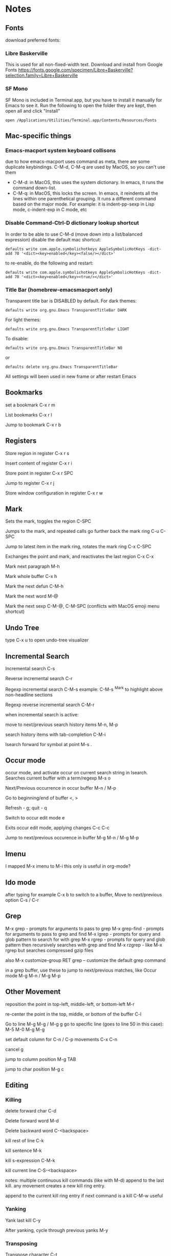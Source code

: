 * Notes
** Fonts
   download preferred fonts:
   
*** Libre Baskerville 
    This is used for all non-fixed-width text. Download and install from Google Fonts
    https://fonts.google.com/specimen/Libre+Baskerville?selection.family=Libre+Baskerville
   
*** SF Mono
    SF Mono is included in Terminal.app, but you have to install it manually for Emacs to see it. Run the following to open the folder they are kept, then open all and click "Install"
   #+begin_src shell
     open /Applications/Utilities/Terminal.app/Contents/Resources/Fonts
   #+end_src

** Mac-specific things
*** Emacs-macport system keyboard collisons
    due to how emacs-macport uses command as meta, there are some duplicate keybindings. C-M-d, C-M-q are used by MacOS, so you can't use them
    - C-M-d: in MacOS, this uses the system dictionary. In emacs, it runs the command down-list.
    - C-M-q: in MacOS, this locks the screen. In emacs, it reindents all the lines within one parenthetical grouping. It runs a different command based on the major mode. For example:
      it is indent-pp-sexp in Lisp mode, c-indent-exp in C mode, etc

*** Disable Command-Ctrl-D dictionary lookup shortcut
    In order to be able to use C-M-d (move down into a list/balanced expression) disable the default mac shortcut:
    #+BEGIN_SRC shell
      defaults write com.apple.symbolichotkeys AppleSymbolicHotKeys -dict-add 70 '<dict><key>enabled</key><false/></dict>'
    #+END_SRC
   
    to re-enable, do the following and restart:
    #+BEGIN_SRC shell
      defaults write com.apple.symbolichotkeys AppleSymbolicHotKeys -dict-add 70 '<dict><key>enabled</key><true/></dict>'
    #+END_SRC
   
*** Title Bar (homebrew-emacsmacport only)
    Transparent title bar is DISABLED by default.
    For dark themes:
    #+BEGIN_SRC shell
      defaults write org.gnu.Emacs TransparentTitleBar DARK
    #+END_SRC

    For light themes:
    #+BEGIN_SRC shell
      defaults write org.gnu.Emacs TransparentTitleBar LIGHT
    #+END_SRC

    To disable:
    #+BEGIN_SRC shell
      defaults write org.gnu.Emacs TransparentTitleBar NO
    #+END_SRC

    or
    #+BEGIN_SRC shell
      defaults delete org.gnu.Emacs TransparentTitleBar
    #+END_SRC

    All settings will been used in new frame or after restart Emacs

** Bookmarks
   set a bookmark
   C-x r m

   List bookmarks
   C-x r l

   Jump to bookmark
   C-x r b

** Registers
   Store region in register
   C-x r s

   Insert content of register
   C-x r i

   Store point in register
   C-x r SPC

   Jump to register
   C-x r j

   Store window configuration in register
   C-x r w

** Mark
   Sets the mark, toggles the region
   C-SPC

   Jumps to the mark, and repeated calls go further back the mark ring
   C-u C-SPC

   Jump to latest item in the mark ring, rotates the mark ring
   C-x C-SPC

   Exchanges the point and mark, and reactivates the last region
   C-x C-x

   Mark next paragraph
   M-h

   Mark whole buffer
   C-x h

   Mark the next defun
   C-M-h

   Mark the next word
   M-@

   Mark the next sexp
   C-M-@, C-M-SPC (conflicts with MacOS emoji menu shortcut)

** Undo Tree
   type C-x u to open undo-tree visualizer

** Incremental Search
   Incremental search
   C-s

   Reverse incremental search
   C-r

   Regexp incremental search
   C-M-s
   example: C-M-s ^Mark to highlight above non-headline sections

   Regexp reverse incremental search
   C-M-r

   when incremental search is active:

   move to next/previous search history items
   M-n, M-p

   search history items with tab-completion
   C-M-i

   Isearch forward for symbol at point
   M-s .

** Occur mode
   occur mode, and activate occur on current search string in Isearch. Searches current buffer with a term/regexp
   M-s o

   Next/Previous occurrence in occur buffer
   M-n / M-p

   Go to beginning/end of buffer
   <, >

   Refresh - g; quit - q

   Switch to occur edit mode
   e

   Exits occur edit mode, applying changes
   C-c C-c

   Jump to next/previous occurence in buffer
   M-g M-n / M-g M-p

** Imenu
   I mapped M-x imenu to
   M-i
   this only is useful in org-mode?

** Ido mode
   after typing for example C-x b to switch to a buffer,
   Move to next/previous option
   C-s / C-r

** Grep
   M-x grep - prompts for arguments to pass to grep
   M-x grep-find - prompts for arguments to pass to grep and find
   M-x lgrep - prompts for query and glob pattern to search for with grep
   M-x rgrep - prompts for query and glob pattern then recursively searches with grep and find
   M-x rzgrep - like M-x rgrep but searches compressed gzip files

   also M-x customize-group RET grep  -- customize the default grep command

   in a grep buffer, use these to jump to next/previous matches, like Occur mode
   M-g M-n / M-g M-p

** Other Movement
   reposition the point in top-left, middle-left, or bottom-left
   M-r

   re-center the point in the top, middle, or bottom of the buffer
   C-l

   Go to line
   M-g M-g / M-g g
   go to specific line (goes to line 50 in this case):
   M-5 M-0 M-g M-g

   set default column for C-n / C-p movements
   C-x C-n

   cancel g

   jump to column position
   M-g TAB

   jump to char position
   M-g c

** Editing
*** Killing
    delete forward char
    C-d

    Delete forward word
    M-d

    Delete backward word
    C-<backspace>

    kill rest of line
    C-k

    kill sentence
    M-k

    kill s-expression
    C-M-k

    kill current line
    C-S-<backspace>

    notes: multiple continuous kill commands (like with M-d) append to the last kill. any movement creates a new kill ring entry.

    append to the current kill ring entry if next command is a kill
    C-M-w
    useful

*** Yanking
    Yank last kill
    C-y

    After yanking, cycle through previous yanks
    M-y

*** Transposing
    Transpose character
    C-t

    Transpose words
    M-t

    Transpose s-expressions
    C-M-t

    Transpose lines
    C-x C-t

*** Narrow
    this lets you view and edit only a small subset of the current buffer.
    select a region of text, then:
    C-x n n
    (narrow-to-region)

    to return to the full buffer:
    C-x n w
    (widen)

    narrow to current org-mode subtree:
    C-x n s

    narrow to current org-mode code block:
    C-x n b

*** ansi-term
    pasting into prompt:
    C-c M-x term-paste

    line mode. Interact with terminal as a buffer
    C-c C-j

    go back to char mode to interact with terminal:
    C-c C-k

*** Join lines
    with cursor on the last line to be joined,
    M-^

** LSP
   install javascript/typscript language server:
   #+begin_src shell
     npm i -g typescript-language-server; npm i -g typescript
   #+end_src
   
   install vue language server:
   #+begin_src shell
     npm i -g vue-language-server
   #+end_src
   
   peek definition:
   M-.

** evil-org-mode
   https://github.com/Somelauw/evil-org-mode
*** Basic
    These keys are always enabled
   
    |-------+-------------------------------+--------------------------------------------|
    | key   | function                      | explanation                                |
    |-------+-------------------------------+--------------------------------------------|
    | =TAB= | org-cycle                     | change folding level of current heading    |
    | =0=   | evil-org-beginning-of-line    | like 0 but can be special*                 |
    | =$=   | evil-org-end-of-line          | like $ but can be special*                 |
    | =I=   | evil-org-insert-line          | like I but can be special*                 |
    | =A=   | evil-org-append-line          | like A but can be special*                 |
    | =o=   | evil-org-open-below           | like o but continue tables and items*      |
    | =O=   | evil-org-open-above           | like O but continue tables and items*      |
    | =d=   | evil-org-delete               | like d but keep tags aligned and fix lists |
    | =x=   | evil-org-delete-char          | like x but keep tables and tags aligned    |
    | =X=   | evil-org-delete-previous-char | like X but keep tables and tags aligned    |
    | =(=   | org-forward-sentence          | next cell in table                         |
    | =)=   | org-backward-sentence         | previous cell in table                     |
    | ={=   | org-backward-paragraph        | beginning of table                         |
    | =}=   | org-forward-paragraph         | end of table                               |
    |-------+-------------------------------+--------------------------------------------|

    * Set =org-special-ctrl-a/e= to =t= to make =org-beginning-of-line= and =org-end-of-line= ignore leading stars or tags on headings. Repeat to toggle. By default it's set to ~nil~.
    * =evil-org-insert-line= and =evil-org-append-line= also respect the setting of =org-special-ctrl-a/e=.
    * The cases in which =o= and =O= should behave special can be controlled using =evil-org-special-o/O=. By default it's set to ~'(table-row item)~.

**** Operators
     Context dependent dwim operators for:
     - promoting/demoting on headings and items
     - moving table columns
     - changing indent in other contexts (when editing source code)

     |-----+------------+-------------------------------------|
     | key | function   | explanation                         |
     |-----+------------+-------------------------------------|
     | =<= | evil-org-< | Promote all headings in marked area |
     | =>= | evil-org-> | Demote all headings in marked area  |
     |-----+------------+-------------------------------------|
    
     Variable =evil-org-retain-visual-state-on-shift= controls whether the selection should be restored after promoting / indenting, which is helpful if you want to promote / indent multiple times. By default this variable is set to =nil=.

     Examples:
     - =>>= to promote a heading
     - =>ar= to promote a tree
     - =<(= to swap a table column with the one on the left
     - =vie2>= to move a table column two places to the right

     If you want =<= and =>= to promote / demote headings and items on a single press, add the following to your org setup:

     #+begin_src emacs-lisp
       (evil-define-key 'normal evil-org-mode-map
         (kbd ">") 'org-meta-right
         (kbd "<") 'org-meta-left)
     #+end_src
     Or enable the additional key binding theme and use =M-h= and =M-l.=
    
*** Return
    Experimental function bound to =RET=.
    Disabled by default. If enabled, it's active in insert and emacs state.

    Depending on context, it performs one of the following actions:
    - When on an empty item or table row, abort or split the item list or table.
    - When on a non-empty item or table row, continue the item list or table.
    - Otherwise, insert a newline and indent.

    This makes =RET= more consistent with =evil-org-open-above/below= (which are bound to =o= and =O= by default).
   
    |-------+-----------------|
    | key   | function        |
    |-------+-----------------|
    | =RET= | evil-org-return |
    |-------+-----------------|
   
    Based on the following earlier work:
    - https://github.com/calvinwyoung/org-autolist
    - http://kitchingroup.cheme.cmu.edu/blog/2017/04/09/A-better-return-in-org-mode/

    * The cases in which =RET= should behave special can be controlled using =evil-org-special-o/O=. By default it's set to ~'(table-row item)~.

*** Navigation
    If you don't want to use =h/j/k/l,= you can customize =evil-org-movement-bindings=.

    |------+----------------------+-------------------|
    | key  | function             | explanation       |
    |------+----------------------+-------------------|
    | =gh= | org-element-up       | parent of element |
    | =gj= | org-forward-element  | next element      |
    | =gk= | org-backward-element | previous element  |
    | =gl= | org-down-element     | first subelement  |
    | =gH= | evil-org-top         | top-level heading |
    |------+----------------------+-------------------|

*** Text objects
   
    |-------------+-----------------------------------+----------------------------------|
    | key         | function                          | examples                         |
    |-------------+-----------------------------------+----------------------------------|
    | =ae= / =ie= | evil-org-an/inner-object          | link, markup, table cell         |
    | =aE= / =iE= | evil-org-an/inner-element         | paragraph, code block, table row |
    | =ar= / =ir= | evil-org-an/inner-greater-element | item list, table                 |
    | =aR= / =iR= | evil-org-an/inner-subtree         | subtree starting with a header   |
    |-------------+-----------------------------------+----------------------------------|
  
    - =ae/ie= select the smallest object or element at point. Can be repeated to select adjacent objects / elements.
    - =aE/iE= select the smallest element at point. Elements build up the structure of the document, so there is always an element at any point. Can be repeated to select adjacent elements.
    - =ar/ir= select smallest element that is a container of other elements. Can be repeated to select greater elements

    Examples:
    - =vae= to select a paragraph
    - =daR= to delete a subtree
    - =yiR= to yank the contents of a subtree

*** Calendar
    Disabled by default.
    When enabled, these bindings are available in org-calendar in both Evil and Emacs mode.

    |-------------------+--------------------------+-----------------------|
    | evil-org key      | emacs key                | explanation           |
    |-------------------+--------------------------+-----------------------|
    | =M-h= / =M-l=     | =S-left= / =S-right=     | next / previous day   |
    | =M-j= / =M-k=     | =S-down= / =S-up=        | next / previous week  |
    | =M-S-h= / =M-S-l= | =M-S-left= / =M-S-right= | next / previous month |
    | =M-S-j= / =M-S-k= | =M-S-down= / =M-S-up=    | next / previous year  |
    | =C-f= / =C-b=     | =M-v= / =C-v=            | scroll down /up       |
    |-------------------+--------------------------+-----------------------|

*** Additional
    If you don't want to use hjkl, you can customize =evil-org-movement-bindings=.
    If you want to use these bindings even in insert mode, you can customize =evil-org-use-additional-insert=.

    |-------+--------------------+-------------------+-------------------|
    | key   | function           | On headings       | On tables         |
    |-------+--------------------+-------------------+-------------------|
    | =M-h= | org-metaleft       | promote heading   | move column left  |
    | =M-l= | org-metaright      | demote heading    | move column right |
    | =M-k= | org-metaup         | move subtree up   | move column up    |
    | =M-j= | org-metadown       | move subtree down | move column down  |
    | =M-H= | org-shiftmetaleft  | promote subtree   | delete column     |
    | =M-L= | org-shiftmetaright | demote subtree    | insert column     |
    | =M-K= | org-shiftmetaup    | move heading up   | delete row        |
    | =M-J= | org-shiftmetadown  | move heading down | insert row        |
    |-------+--------------------+-------------------+-------------------|

*** Shift
    Disabled by default.
    If you don't want to use hjkl, you can customize =evil-org-movement-bindings=.

    |-----+----------------+--------------------|
    | key | function       | explanation        |
    |-----+----------------+--------------------|
    | =H= | org-shiftleft  | previous todo item |
    | =L= | org-shiftright | next todo item     |
    | =J= | org-shiftdown  | decrease priority  |
    | =K= | org-shiftup    | increase priority  |
    |-----+----------------+--------------------|

    When point is not at a heading or item, these keys fall back on their binding in non-org modes. For example, you can still use =J= to join lines when not at a heading. This behaviour can be configured using =evil-org-want-hybrid-shift=. By default this option is set to ~t~.

*** Todo
    Disabled by default.

    |-------+----------------------------|
    | key   | function                   |
    |-------+----------------------------|
    | =t=   | org-todo                   |
    | =T=   | org-insert-todo-heading    |
    | =M-t= | org-insert-todo-subheading |
    |-------+----------------------------|
  
*** Heading
    Disabled by default.

    |-------+-----------------------|
    | key   | function              |
    |-------+-----------------------|
    | =O=   | org-insert-heading    |
    | =M-o= | org-insert-subheading |
    |-------+-----------------------|

*** Commands without default binding
    These functions don't have any bindings by default and aren't well-maintained. You can bind them under =C-c= or another leader key.

    |-------------------------+----------------------------------------|
    | function                | explanation                            |
    |-------------------------+----------------------------------------|
    | evil-org-open-links     | opens links in selection               |
    | evil-org-open-incognito | open link at point in incognito window |
    |-------------------------+----------------------------------------|

    =evil-org-open-links= opens all links in a selection. Use =RET= to open a single link.
    =evil-org-open-incognito= tries to open a link in a private window.
   
** tidal
   after opening Supercollider, running SuperDirt.start, open a .tidal file and:
   C-c C-s
   starts the tidal process
   
   C-C and RETURN
   evaluates current line
